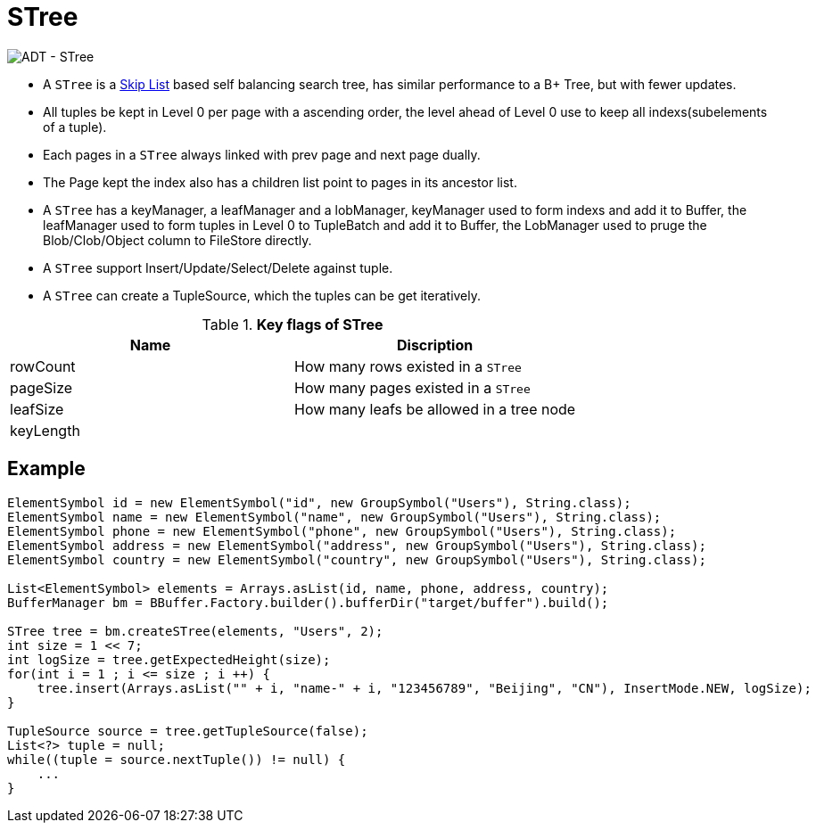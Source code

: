 
= STree

image:img/stree.png[ADT - STree]

* A `STree` is a https://en.wikipedia.org/wiki/Skip_list[Skip List] based self balancing search tree, has similar performance to a B+ Tree, but with fewer updates. 
* All tuples be kept in Level 0 per page with a ascending order, the level ahead of Level 0 use to keep all indexs(subelements of a tuple).
* Each pages in a `STree` always linked with prev page and next page dually.
* The Page kept the index also has a children list point to pages in its ancestor list.
* A `STree` has a keyManager, a leafManager and a lobManager, keyManager used to form indexs and add it to Buffer, the leafManager used to form tuples in Level 0 to TupleBatch and add it to Buffer, the LobManager used to pruge the Blob/Clob/Object column to FileStore directly.
* A `STree` support Insert/Update/Select/Delete against tuple.
* A `STree` can create a TupleSource, which the tuples can be get iteratively.

.*Key flags of STree*
|===
|Name |Discription

|rowCount
|How many rows existed in a `STree`

|pageSize
|How many pages existed in a `STree`

|leafSize
|How many leafs be allowed in a tree node

|keyLength
|
|===

== Example

[source,java]
----
ElementSymbol id = new ElementSymbol("id", new GroupSymbol("Users"), String.class);
ElementSymbol name = new ElementSymbol("name", new GroupSymbol("Users"), String.class);  
ElementSymbol phone = new ElementSymbol("phone", new GroupSymbol("Users"), String.class);
ElementSymbol address = new ElementSymbol("address", new GroupSymbol("Users"), String.class);
ElementSymbol country = new ElementSymbol("country", new GroupSymbol("Users"), String.class);
        
List<ElementSymbol> elements = Arrays.asList(id, name, phone, address, country);
BufferManager bm = BBuffer.Factory.builder().bufferDir("target/buffer").build();

STree tree = bm.createSTree(elements, "Users", 2);
int size = 1 << 7;
int logSize = tree.getExpectedHeight(size);
for(int i = 1 ; i <= size ; i ++) {
    tree.insert(Arrays.asList("" + i, "name-" + i, "123456789", "Beijing", "CN"), InsertMode.NEW, logSize);
}

TupleSource source = tree.getTupleSource(false);
List<?> tuple = null;
while((tuple = source.nextTuple()) != null) {
    ...
}
----
